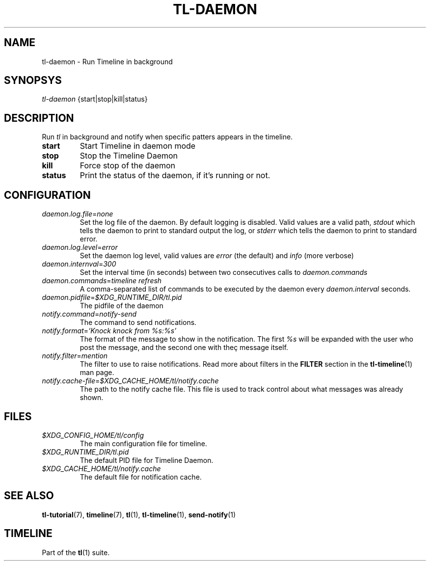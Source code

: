 .\" Automatically generated by Pandoc 2.13
.\"
.TH "TL-DAEMON" "1" "2021-04-15" "Timeline v" "Timeline Manual"
.hy
.SH NAME
.PP
tl-daemon - Run Timeline in background
.SH SYNOPSYS
.PP
\f[I]tl-daemon\f[R] {start|stop|kill|status}
.SH DESCRIPTION
.PP
Run \f[I]tl\f[R] in background and notify when specific patters appears
in the timeline.
.TP
\f[B]start\f[R]
Start Timeline in daemon mode
.TP
\f[B]stop\f[R]
Stop the Timeline Daemon
.TP
\f[B]kill\f[R]
Force stop of the daemon
.TP
\f[B]status\f[R]
Print the status of the daemon, if it\[cq]s running or not.
.SH CONFIGURATION
.TP
\f[I]daemon.log.file\f[R]=\f[I]none\f[R]
Set the log file of the daemon.
By default logging is disabled.
Valid values are a valid path, \f[I]stdout\f[R] which tells the daemon
to print to standard output the log, or \f[I]stderr\f[R] which tells the
daemon to print to standard error.
.TP
\f[I]daemon.log.level\f[R]=\f[I]error\f[R]
Set the daemon log level, valid values are \f[I]error\f[R] (the default)
and \f[I]info\f[R] (more verbose)
.TP
\f[I]daemon.internval\f[R]=\f[I]300\f[R]
Set the interval time (in seconds) between two consecutives calls to
\f[I]daemon.commands\f[R]
.TP
\f[I]daemon.commands\f[R]=\f[I]timeline refresh\f[R]
A comma-separated list of commands to be executed by the daemon every
\f[I]daemon.interval\f[R] seconds.
.TP
\f[I]daemon.pidfile\f[R]=\f[I]$XDG_RUNTIME_DIR/tl.pid\f[R]
The pidfile of the daemon
.TP
\f[I]notify.command\f[R]=\f[I]notify-send\f[R]
The command to send notifications.
.TP
\f[I]notify.format\f[R]=\f[I]`Knock knock from %s:%s'\f[R]
The format of the message to show in the notification.
The first \f[I]%s\f[R] will be expanded with the user who post the
message, and the second one with the\[,c] message itself.
.TP
\f[I]notify.filter\f[R]=\f[I]mention\f[R]
The filter to use to raise notifications.
Read more about filters in the \f[B]FILTER\f[R] section in the
\f[B]tl-timeline\f[R](1) man page.
.TP
\f[I]notify.cache-file\f[R]=\f[I]$XDG_CACHE_HOME/tl/notify.cache\f[R]
The path to the notify cache file.
This file is used to track control about what messages was already
shown.
.SH FILES
.TP
\f[I]$XDG_CONFIG_HOME/tl/config\f[R]
The main configuration file for timeline.
.TP
\f[I]$XDG_RUNTIME_DIR/tl.pid\f[R]
The default PID file for Timeline Daemon.
.TP
\f[I]$XDG_CACHE_HOME/tl/notify.cache\f[R]
The default file for notification cache.
.SH SEE ALSO
.PP
\f[B]tl-tutorial\f[R](7), \f[B]timeline\f[R](7), \f[B]tl\f[R](1),
\f[B]tl-timeline\f[R](1), \f[B]send-notify\f[R](1)
.SH TIMELINE
.PP
Part of the \f[B]tl\f[R](1) suite.
